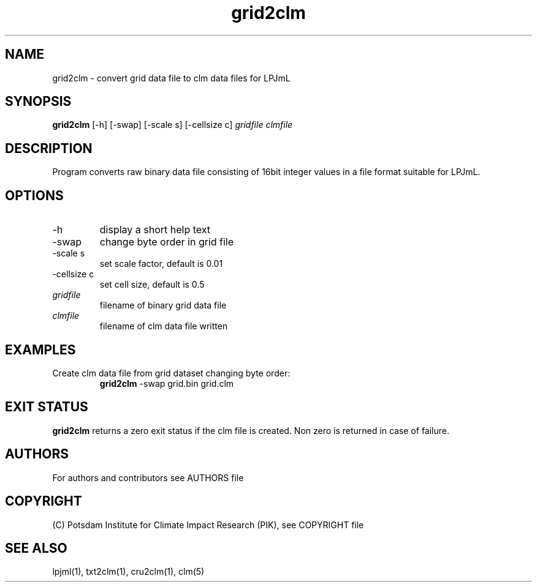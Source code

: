 .TH grid2clm 1  "version 5.6.21" "USER COMMANDS"
.SH NAME
grid2clm \- convert grid data file to clm data files for LPJmL
.SH SYNOPSIS
.B grid2clm
[\-h] [\-swap] [\-scale s] [\-cellsize c]
.I gridfile clmfile
.SH DESCRIPTION
Program converts raw binary data file consisting of 16bit integer values in a file format suitable for LPJmL. 
.SH OPTIONS
.TP
\-h
display a short help text
.TP
\-swap
change byte order in grid file
.TP
\-scale s
set scale factor, default is 0.01
.TP
\-cellsize c
set cell size, default is 0.5
.TP
.I gridfile    
filename of binary grid data file
.TP
.I clmfile     
filename of clm data file written
.SH EXAMPLES
.TP
Create clm data file from grid dataset changing byte order:
.B grid2clm
\-swap grid.bin grid.clm
.PP
.SH EXIT STATUS
.B grid2clm
returns a zero exit status if the clm file is created.
Non zero is returned in case of failure.

.SH AUTHORS

For authors and contributors see AUTHORS file

.SH COPYRIGHT

(C) Potsdam Institute for Climate Impact Research (PIK), see COPYRIGHT file

.SH SEE ALSO
lpjml(1), txt2clm(1), cru2clm(1), clm(5)
